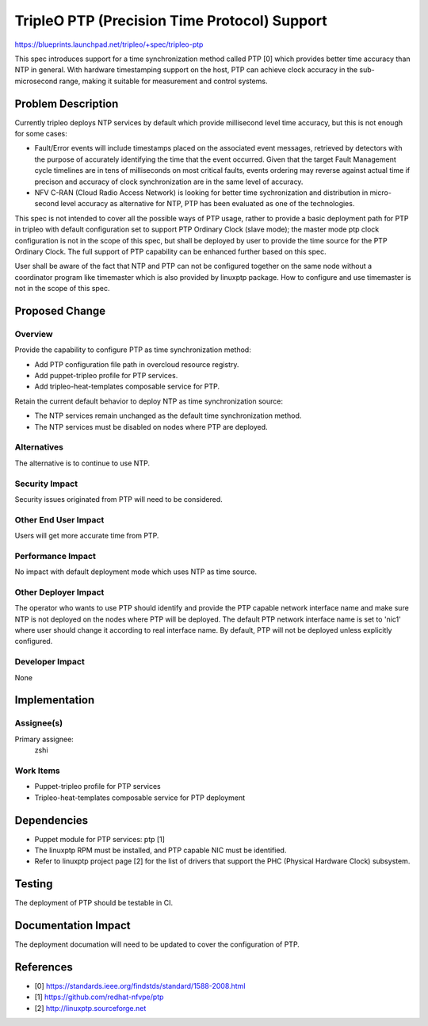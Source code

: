 ..
 This work is licensed under a Creative Commons Attribution 3.0 Unported
 License.

 http://creativecommons.org/licenses/by/3.0/legalcode

=============================================
TripleO PTP (Precision Time Protocol) Support
=============================================

https://blueprints.launchpad.net/tripleo/+spec/tripleo-ptp

This spec introduces support for a time synchronization method called PTP [0]
which provides better time accuracy than NTP in general. With hardware
timestamping support on the host, PTP can achieve clock accuracy in the
sub-microsecond range, making it suitable for measurement and control systems.

Problem Description
===================

Currently tripleo deploys NTP services by default which provide millisecond
level time accuracy, but this is not enough for some cases:

* Fault/Error events will include timestamps placed on the associated event
  messages, retrieved by detectors with the purpose of accurately identifying
  the time that the event occurred. Given that the target Fault Management
  cycle timelines are in tens of milliseconds on most critical faults, events
  ordering may reverse against actual time if precison and accuracy of clock
  synchronization are in the same level of accuracy.

* NFV C-RAN (Cloud Radio Access Network) is looking for better time
  sychronization and distribution in micro-second level accuracy as alternative
  for NTP, PTP has been evaluated as one of the technologies.

This spec is not intended to cover all the possible ways of PTP usage, rather
to provide a basic deployment path for PTP in tripleo with default
configuration set to support PTP Ordinary Clock (slave mode); the master mode
ptp clock configuration is not in the scope of this spec, but shall be deployed
by user to provide the time source for the PTP Ordinary Clock. The full support
of PTP capability can be enhanced further based on this spec.

User shall be aware of the fact that NTP and PTP can not be configured together
on the same node without a coordinator program like timemaster which is also
provided by linuxptp package. How to configure and use timemaster is not in the
scope of this spec.

Proposed Change
===============

Overview
--------

Provide the capability to configure PTP as time synchronization method:

* Add PTP configuration file path in overcloud resource registry.

* Add puppet-tripleo profile for PTP services.

* Add tripleo-heat-templates composable service for PTP.

Retain the current default behavior to deploy NTP as time synchronization
source:

* The NTP services remain unchanged as the default time synchronization method.

* The NTP services must be disabled on nodes where PTP are deployed.

Alternatives
------------

The alternative is to continue to use NTP.

Security Impact
---------------

Security issues originated from PTP will need to be considered.

Other End User Impact
---------------------

Users will get more accurate time from PTP.

Performance Impact
------------------

No impact with default deployment mode which uses NTP as time source.

Other Deployer Impact
---------------------

The operator who wants to use PTP should identify and provide the PTP capable
network interface name and make sure NTP is not deployed on the nodes where PTP
will be deployed. The default PTP network interface name is set to 'nic1' where
user should change it according to real interface name. By default, PTP will
not be deployed unless explicitly configured.

Developer Impact
----------------

None

Implementation
==============

Assignee(s)
-----------

Primary assignee:
  zshi

Work Items
----------

* Puppet-tripleo profile for PTP services
* Tripleo-heat-templates composable service for PTP deployment

Dependencies
============

* Puppet module for PTP services: ptp [1]
* The linuxptp RPM must be installed, and PTP capable NIC must be identified.
* Refer to linuxptp project page [2] for the list of drivers that support the
  PHC (Physical Hardware Clock) subsystem.

Testing
=======

The deployment of PTP should be testable in CI.

Documentation Impact
====================

The deployment documation will need to be updated to cover the configuration of
PTP.

References
==========

* [0] https://standards.ieee.org/findstds/standard/1588-2008.html
* [1] https://github.com/redhat-nfvpe/ptp
* [2] http://linuxptp.sourceforge.net

